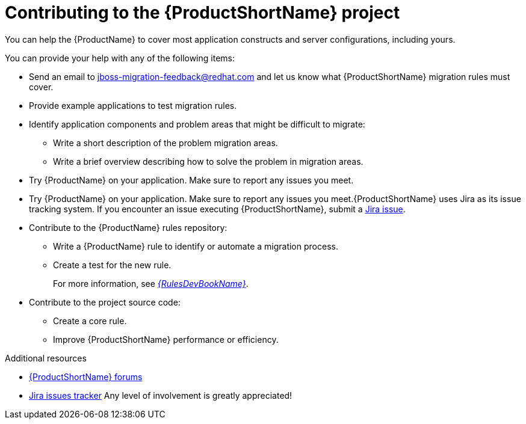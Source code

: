 :_newdoc-version: 2.18.3
:_template-generated: 2025-05-28

:_mod-docs-content-type: REFERENCE

[id="contributing-to-mta-development_{context}"]
[appendix,id="contributing-to-mta-development"]
= Contributing to the {ProductShortName} project

[role="_abstract"]
You can help the {ProductName} to cover most application constructs and server configurations, including yours. 

You can provide your help with any of the following items:

* Send an email to jboss-migration-feedback@redhat.com and let us know what {ProductShortName} migration rules must cover.
* Provide example applications to test migration rules.
* Identify application components and problem areas that might be difficult to migrate:
** Write a short description of the problem migration areas.
** Write a brief overview describing how to solve the problem in migration areas.
* Try {ProductName} on your application. Make sure to report any issues you meet.
* Try {ProductName} on your application. Make sure to report any issues you meet.{ProductShortName} uses Jira as its issue tracking system. If you encounter an issue executing {ProductShortName}, submit a link:{JiraWindupURL}[Jira issue].
* Contribute to the {ProductName} rules repository:
** Write a {ProductName} rule to identify or automate a migration process.
** Create a test for the new rule.
+
For more information, see link:{ProductDocRulesGuideURL}[_{RulesDevBookName}_].
* Contribute to the project source code:
** Create a core rule.
** Improve {ProductShortName} performance or efficiency.


[role="_additional-resources"]
.Additional resources

* link:https://developer.jboss.org/en/windup[{ProductShortName} forums]
* link:https://issues.redhat.com/projects/MTA/issues/MTA-4961?filter=allopenissues[Jira issues tracker]
Any level of involvement is greatly appreciated!